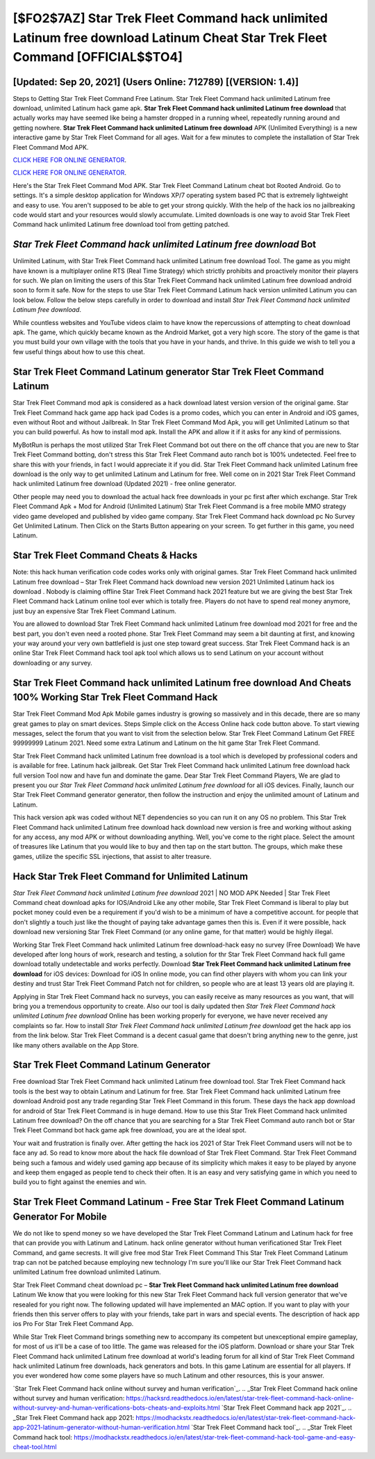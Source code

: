 [$FO2$7AZ] ‎Star Trek Fleet Command hack unlimited Latinum free download Latinum Cheat ‎Star Trek Fleet Command [OFFICIAL$$TO4]
=========

[Updated: Sep 20, 2021] (Users Online: 712789) [(VERSION: 1.4)]
---------

Steps to Getting Star Trek Fleet Command Free Latinum.  Star Trek Fleet Command hack unlimited Latinum free download, unlimited Latinum hack game apk.  **Star Trek Fleet Command hack unlimited Latinum free download** that actually works may have seemed like being a hamster dropped in a running wheel, repeatedly running around and getting nowhere.  **Star Trek Fleet Command hack unlimited Latinum free download** APK (Unlimited Everything) is a new interactive game by Star Trek Fleet Command for all ages.  Wait for a few minutes to complete the installation of Star Trek Fleet Command Mod APK.

`CLICK HERE FOR ONLINE GENERATOR`_.

.. _CLICK HERE FOR ONLINE GENERATOR: http://stardld.xyz/8f0cded

`CLICK HERE FOR ONLINE GENERATOR`_.

.. _CLICK HERE FOR ONLINE GENERATOR: http://stardld.xyz/8f0cded

Here's the Star Trek Fleet Command Mod APK.  Star Trek Fleet Command Latinum cheat bot Rooted Android.  Go to settings.  It's a simple desktop application for Windows XP/7 operating system based PC that is extremely lightweight and easy to use.  You aren't supposed to be able to get your strong quickly.  With the help of the hack ios no jailbreaking code would start and your resources would slowly accumulate. Limited downloads is one way to avoid Star Trek Fleet Command hack unlimited Latinum free download tool from getting patched.

*Star Trek Fleet Command hack unlimited Latinum free download* Bot
---------

Unlimited Latinum, with Star Trek Fleet Command hack unlimited Latinum free download Tool.  The game as you might have known is a multiplayer online RTS (Real Time Strategy) which strictly prohibits and proactively monitor their players for such. We plan on limiting the users of this Star Trek Fleet Command hack unlimited Latinum free download android soon to form it safe.  Now for the steps to use Star Trek Fleet Command Latinum hack version unlimited Latinum you can look below.  Follow the below steps carefully in order to download and install *Star Trek Fleet Command hack unlimited Latinum free download*.

While countless websites and YouTube videos claim to have know the repercussions of attempting to cheat download apk.  The game, which quickly became known as the Android Market, got a very high score. The story of the game is that you must build your own village with the tools that you have in your hands, and thrive. In this guide we wish to tell you a few useful things about how to use this cheat.


Star Trek Fleet Command Latinum generator Star Trek Fleet Command Latinum
---------

Star Trek Fleet Command mod apk is considered as a hack download latest version version of the original game.  Star Trek Fleet Command hack game app hack ipad Codes is a promo codes, which you can enter in Android and iOS games, even without Root and without Jailbreak.  In Star Trek Fleet Command Mod Apk, you will get Unlimited Latinum so that you can build powerful. As how to install mod apk. Install the APK and allow it if it asks for any kind of permissions.

MyBotRun is perhaps the most utilized Star Trek Fleet Command bot out there on the off chance that you are new to Star Trek Fleet Command botting, don't stress this Star Trek Fleet Command auto ranch bot is 100% undetected. Feel free to share this with your friends, in fact I would appreciate it if you did. Star Trek Fleet Command hack unlimited Latinum free download is the only way to get unlimited Latinum and Latinum for free.  Well come on in 2021 Star Trek Fleet Command hack unlimited Latinum free download (Updated 2021) - free online generator.

Other people may need you to download the actual hack free downloads in your pc first after which exchange.  Star Trek Fleet Command Apk + Mod for Android (Unlimited Latinum) Star Trek Fleet Command is a free mobile MMO strategy video game developed and published by video game company.  Star Trek Fleet Command hack download pc No Survey Get Unlimited Latinum.  Then Click on the Starts Button appearing on your screen.  To get further in this game, you need Latinum.

Star Trek Fleet Command Cheats & Hacks
---------

Note: this hack human verification code codes works only with original games.  Star Trek Fleet Command hack unlimited Latinum free download – Star Trek Fleet Command hack download new version 2021 Unlimited Latinum hack ios download . Nobody is claiming offline Star Trek Fleet Command hack 2021 feature but we are giving the best Star Trek Fleet Command hack Latinum online tool ever which is totally free. Players do not have to spend real money anymore, just buy an expensive Star Trek Fleet Command Latinum.

You are allowed to download Star Trek Fleet Command hack unlimited Latinum free download mod 2021 for free and the best part, you don't even need a rooted phone.  Star Trek Fleet Command may seem a bit daunting at first, and knowing your way around your very own battlefield is just one step toward great success. Star Trek Fleet Command hack is an online Star Trek Fleet Command hack tool apk tool which allows us to send Latinum on your account without downloading or any survey.

Star Trek Fleet Command hack unlimited Latinum free download And Cheats 100% Working Star Trek Fleet Command Hack
---------

Star Trek Fleet Command Mod Apk Mobile games industry is growing so massively and in this decade, there are so many great games to play on smart devices. Steps Simple click on the Access Online hack code button above.  To start viewing messages, select the forum that you want to visit from the selection below. Star Trek Fleet Command Latinum Get FREE 99999999 Latinum 2021. Need some extra Latinum and Latinum on the hit game Star Trek Fleet Command.

Star Trek Fleet Command hack unlimited Latinum free download is a tool which is developed by professional coders and is available for free. Latinum hack jailbreak.   Get Star Trek Fleet Command hack unlimited Latinum free download hack full version Tool now and have fun and dominate the game.  Dear Star Trek Fleet Command Players, We are glad to present you our *Star Trek Fleet Command hack unlimited Latinum free download* for all iOS devices.  Finally, launch our Star Trek Fleet Command generator generator, then follow the instruction and enjoy the unlimited amount of Latinum and Latinum.

This hack version apk was coded without NET dependencies so you can run it on any OS no problem. This Star Trek Fleet Command hack unlimited Latinum free download hack download new version is free and working without asking for any access, any mod APK or without downloading anything. Well, you've come to the right place.  Select the amount of treasures like Latinum that you would like to buy and then tap on the start button.  The groups, which make these games, utilize the specific SSL injections, that assist to alter treasure.

Hack Star Trek Fleet Command for Unlimited Latinum
---------

*Star Trek Fleet Command hack unlimited Latinum free download* 2021 | NO MOD APK Needed | Star Trek Fleet Command cheat download apks for IOS/Android Like any other mobile, Star Trek Fleet Command is liberal to play but pocket money could even be a requirement if you'd wish to be a minimum of have a competitive account. for people that don't slightly a touch just like the thought of paying take advantage games then this is. Even if it were possible, hack download new versioning Star Trek Fleet Command (or any online game, for that matter) would be highly illegal.

Working Star Trek Fleet Command hack unlimited Latinum free download-hack easy no survey (Free Download) We have developed after long hours of work, research and testing, a solution for thr Star Trek Fleet Command hack full game download totally undetectable and works perfectly.  Download **Star Trek Fleet Command hack unlimited Latinum free download** for iOS devices: Download for iOS In online mode, you can find other players with whom you can link your destiny and trust Star Trek Fleet Command Patch not for children, so people who are at least 13 years old are playing it.

Applying in Star Trek Fleet Command hack no surveys, you can easily receive as many resources as you want, that will bring you a tremendous opportunity to create.  Also our tool is daily updated then *Star Trek Fleet Command hack unlimited Latinum free download* Online has been working properly for everyone, we have never received any complaints so far. How to install *Star Trek Fleet Command hack unlimited Latinum free download* get the hack app ios from the link below.  Star Trek Fleet Command is a decent casual game that doesn't bring anything new to the genre, just like many others available on the App Store.

Star Trek Fleet Command Latinum Generator
---------

Free download Star Trek Fleet Command hack unlimited Latinum free download tool.  Star Trek Fleet Command hack tools is the best way to obtain Latinum and Latinum for free.  Star Trek Fleet Command hack unlimited Latinum free download Android  post any trade regarding Star Trek Fleet Command in this forum. These days the hack app download for android of Star Trek Fleet Command is in huge demand.  How to use this Star Trek Fleet Command hack unlimited Latinum free download?  On the off chance that you are searching for a Star Trek Fleet Command auto ranch bot or Star Trek Fleet Command bot hack game apk free download, you are at the ideal spot.

Your wait and frustration is finally over. After getting the hack ios 2021 of Star Trek Fleet Command users will not be to face any ad. So read to know more about the hack file download of Star Trek Fleet Command.  Star Trek Fleet Command being such a famous and widely used gaming app because of its simplicity which makes it easy to be played by anyone and keep them engaged as people tend to check their often.  It is an easy and very satisfying game in which you need to build you to fight against the enemies and win.

Star Trek Fleet Command Latinum - Free Star Trek Fleet Command Latinum Generator For Mobile
---------

We do not like to spend money so we have developed the Star Trek Fleet Command Latinum and Latinum hack for free that can provide you with Latinum and Latinum.  hack online generator without human verificationed Star Trek Fleet Command, and game secrests.  It will give free mod Star Trek Fleet Command This Star Trek Fleet Command Latinum trap can not be patched because employing new technology I'm sure you'll like our Star Trek Fleet Command hack unlimited Latinum free download unlimited Latinum.

Star Trek Fleet Command cheat download pc – **Star Trek Fleet Command hack unlimited Latinum free download** Latinum We know that you were looking for this new Star Trek Fleet Command hack full version generator that we've resealed for you right now.  The following updated will have implemented an MAC option. If you want to play with your friends then this server offers to play with your friends, take part in wars and special events.  The description of hack app ios Pro For Star Trek Fleet Command App.

While Star Trek Fleet Command brings something new to accompany its competent but unexceptional empire gameplay, for most of us it'll be a case of too little. The game was released for the iOS platform. Download or share your Star Trek Fleet Command hack unlimited Latinum free download at world's leading forum for all kind of Star Trek Fleet Command hack unlimited Latinum free downloads, hack generators and bots.  In this game Latinum are essential for all players.  If you ever wondered how come some players have so much Latinum and other resources, this is your answer.

`Star Trek Fleet Command hack online without survey and human verification`_.
.. _Star Trek Fleet Command hack online without survey and human verification: https://hacksrd.readthedocs.io/en/latest/star-trek-fleet-command-hack-online-without-survey-and-human-verifications-bots-cheats-and-exploits.html
`Star Trek Fleet Command hack app 2021`_.
.. _Star Trek Fleet Command hack app 2021: https://modhackstx.readthedocs.io/en/latest/star-trek-fleet-command-hack-app-2021-latinum-generator-without-human-verification.html
`Star Trek Fleet Command hack tool`_.
.. _Star Trek Fleet Command hack tool: https://modhackstx.readthedocs.io/en/latest/star-trek-fleet-command-hack-tool-game-and-easy-cheat-tool.html